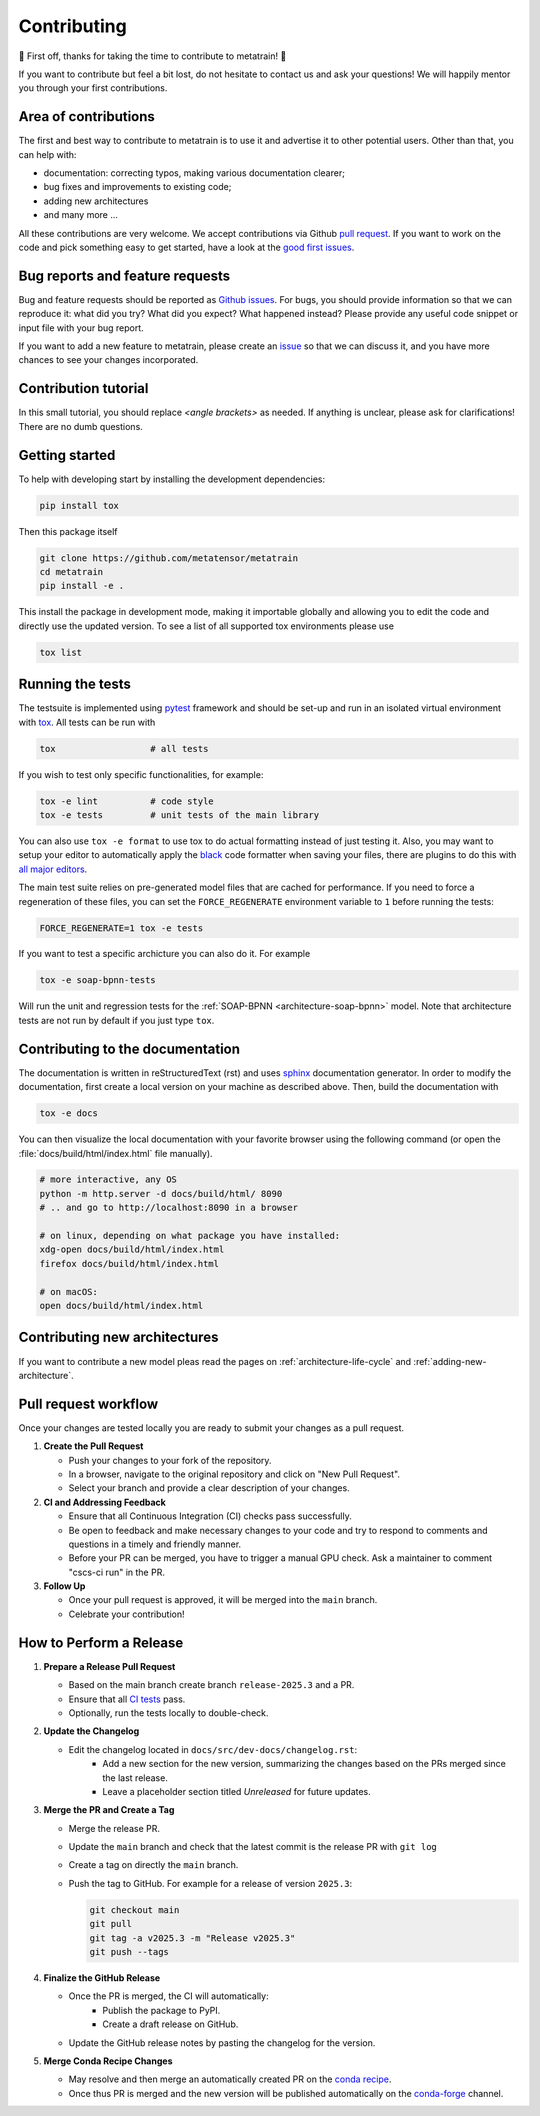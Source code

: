 .. _contributing:

Contributing
============
🎉 First off, thanks for taking the time to contribute to metatrain! 🎉

If you want to contribute but feel a bit lost, do not hesitate to contact us and ask
your questions! We will happily mentor you through your first contributions.

Area of contributions
---------------------
The first and best way to contribute to metatrain is to use it and advertise it
to other potential users. Other than that, you can help with:

- documentation: correcting typos, making various documentation clearer;
- bug fixes and improvements to existing code;
- adding new architectures
- and many more ...

All these contributions are very welcome. We accept contributions via Github `pull
request <https://github.com/metatrain/pulls>`_. If you want to work on the code
and pick something easy to get started, have a look at the `good first issues
<https://github.com/metatensor/metatrain/labels/Good%20first%20issue>`_.


Bug reports and feature requests
--------------------------------
Bug and feature requests should be reported as `Github issues
<https://github.com/metatrain/issues>`_. For bugs, you should provide
information so that we can reproduce it: what did you try? What did you expect? What
happened instead? Please provide any useful code snippet or input file with your bug
report.

If you want to add a new feature to metatrain, please create an `issue
<https://github.com/metatensor/metatrain/issues/new>`_ so that we can discuss it,
and you have more chances to see your changes incorporated.


Contribution tutorial
---------------------
In this small tutorial, you should replace `<angle brackets>` as needed. If anything is
unclear, please ask for clarifications! There are no dumb questions.

Getting started
---------------
To help with developing start by installing the development dependencies:

.. code-block:: bash

  pip install tox


Then this package itself

.. code-block:: bash

  git clone https://github.com/metatensor/metatrain 
  cd metatrain 
  pip install -e .

This install the package in development mode, making it importable globally and allowing
you to edit the code and directly use the updated version. To see a list of all
supported tox environments please use

.. code-block:: bash

  tox list

Running the tests
-----------------
The testsuite is implemented using `pytest`_ framework and should be set-up
and run in an isolated virtual environment with `tox`_. All tests can be run with

.. code-block:: bash

  tox                  # all tests

If you wish to test only specific functionalities, for example:

.. code-block:: bash

  tox -e lint          # code style
  tox -e tests         # unit tests of the main library


You can also use ``tox -e format`` to use tox to do actual formatting instead of just
testing it. Also, you may want to setup your editor to automatically apply the `black
<https://black.readthedocs.io/en/stable/>`_ code formatter when saving your files, there
are plugins to do this with `all major editors
<https://black.readthedocs.io/en/stable/editor_integration.html>`_.

The main test suite relies on pre-generated model files that are cached for performance.
If you need to force a regeneration of these files, you can set the ``FORCE_REGENERATE``
environment variable to ``1`` before running the tests:

.. code-block:: bash

    FORCE_REGENERATE=1 tox -e tests

If you want to test a specific archicture you can also do it. For example

.. code-block:: bash

      tox -e soap-bpnn-tests

Will run the unit and regression tests for the :ref:`SOAP-BPNN <architecture-soap-bpnn>`
model. Note that architecture tests are not run by default if you just type ``tox``.

.. _pytest: https://pytest.org
.. _tox: https://tox.readthedocs.io/en/latest

Contributing to the documentation
---------------------------------
The documentation is written in reStructuredText (rst) and uses `sphinx`_ documentation
generator. In order to modify the documentation, first create a local version on your
machine as described above. Then, build the documentation with

.. code-block:: bash

    tox -e docs

You can then visualize the local documentation with your favorite browser using the
following command (or open the :file:`docs/build/html/index.html` file manually).

.. code-block:: bash

    # more interactive, any OS
    python -m http.server -d docs/build/html/ 8090
    # .. and go to http://localhost:8090 in a browser

    # on linux, depending on what package you have installed:
    xdg-open docs/build/html/index.html
    firefox docs/build/html/index.html

    # on macOS:
    open docs/build/html/index.html

.. _`sphinx` : https://www.sphinx-doc.org

Contributing new architectures
------------------------------
If you want to contribute a new model pleas read the pages on
:ref:`architecture-life-cycle` and :ref:`adding-new-architecture`.

Pull request workflow
---------------------
Once your changes are tested locally you are ready to submit your changes as a pull
request.

1. **Create the Pull Request**

   - Push your changes to your fork of the repository.
   - In a browser, navigate to the original repository and click on "New Pull Request".
   - Select your branch and provide a clear description of your changes.

2. **CI and Addressing Feedback**

   - Ensure that all Continuous Integration (CI) checks pass successfully.
   - Be open to feedback and make necessary changes to your code and try to respond to
     comments and questions in a timely and friendly manner.
   - Before your PR can be merged, you have to trigger a manual GPU check. Ask a
     maintainer to comment "cscs-ci run" in the PR.

3. **Follow Up**

   - Once your pull request is approved, it will be merged into the ``main`` branch.
   - Celebrate your contribution!

How to Perform a Release
-------------------------
1. **Prepare a Release Pull Request**

   - Based on the main branch create branch ``release-2025.3`` and a PR.
   - Ensure that all `CI tests <https://github.com/metatensor/metatrain/actions>`_ pass.
   - Optionally, run the tests locally to double-check.

2. **Update the Changelog**

   - Edit the changelog located in ``docs/src/dev-docs/changelog.rst``:
      - Add a new section for the new version, summarizing the changes based on the
        PRs merged since the last release.
      - Leave a placeholder section titled *Unreleased* for future updates.

3. **Merge the PR and Create a Tag**

   - Merge the release PR.
   - Update the ``main`` branch and check that the latest commit is the release PR with
     ``git log``
   - Create a tag on directly the ``main`` branch.
   - Push the tag to GitHub. For example for a release of version ``2025.3``:

     .. code-block:: bash

        git checkout main
        git pull
        git tag -a v2025.3 -m "Release v2025.3"
        git push --tags

4. **Finalize the GitHub Release**

   - Once the PR is merged, the CI will automatically:
      - Publish the package to PyPI.
      - Create a draft release on GitHub.
   - Update the GitHub release notes by pasting the changelog for the version.

5. **Merge Conda Recipe Changes**

   - May resolve and then merge an automatically created PR on the `conda recipe
     <https://github.com/conda-forge/metatrain-feedstock>`_.
   - Once thus PR is merged and the new version will be published automatically on the
     `conda-forge <https://anaconda.org/conda-forge/metatrain>`_ channel.
